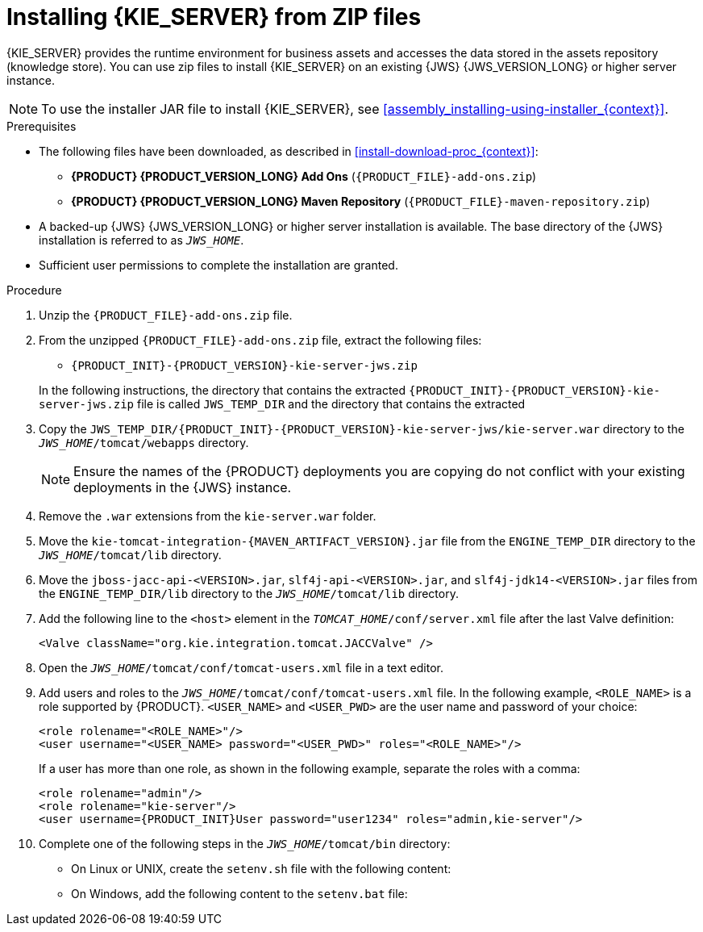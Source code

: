 [id='jws-zip-install-proc']

= Installing {KIE_SERVER} from ZIP files

{KIE_SERVER} provides the runtime environment for business assets and accesses the data stored in the assets repository (knowledge store). You can use zip files to install {KIE_SERVER} on an existing {JWS} {JWS_VERSION_LONG} or higher server instance.

[NOTE]
====
To use the installer JAR file to install {KIE_SERVER}, see <<assembly_installing-using-installer_{context}>>.
====

.Prerequisites
* The following files have been downloaded, as described in <<install-download-proc_{context}>>:
** *{PRODUCT} {PRODUCT_VERSION_LONG} Add Ons* (`{PRODUCT_FILE}-add-ons.zip`)
** *{PRODUCT} {PRODUCT_VERSION_LONG} Maven Repository* (`{PRODUCT_FILE}-maven-repository.zip`)
* A backed-up {JWS} {JWS_VERSION_LONG} or higher server installation is available. The base directory of the {JWS} installation is referred to as `_JWS_HOME_`. 
* Sufficient user permissions to complete the installation are granted.

.Procedure
. Unzip the `{PRODUCT_FILE}-add-ons.zip` file.
. From the unzipped `{PRODUCT_FILE}-add-ons.zip` file, extract the following files:
* `{PRODUCT_INIT}-{PRODUCT_VERSION}-kie-server-jws.zip`
ifdef::PAM[]
* `{PRODUCT_INIT}-{PRODUCT_VERSION}-{URL_COMPONENT_PROCESS_ENGINE}.zip` 
endif::PAM[]
ifdef::DM[]
* `{PRODUCT_INIT}-{PRODUCT_VERSION}-{URL_COMPONENT_DECISION_ENGINE}.zip`
endif::DM[]

+
In the following instructions, the directory that contains the extracted `{PRODUCT_INIT}-{PRODUCT_VERSION}-kie-server-jws.zip` file is called `JWS_TEMP_DIR` and the directory that contains the extracted 
ifdef::PAM[]
`{PRODUCT_INIT}-{PRODUCT_VERSION}-{URL_COMPONENT_PROCESS_ENGINE}.zip` file is called `ENGINE_TEMP_DIR`.
endif::PAM[]
ifdef::DM[]
`{PRODUCT_INIT}-{PRODUCT_VERSION}-{URL_COMPONENT_DECISION_ENGINE}.zip` file is called `ENGINE_TEMP_DIR`.
endif::DM[]

. Copy the `JWS_TEMP_DIR/{PRODUCT_INIT}-{PRODUCT_VERSION}-kie-server-jws/kie-server.war` directory to the `_JWS_HOME_/tomcat/webapps` directory.
+
[NOTE]
====
Ensure the names of the {PRODUCT} deployments you are copying do not conflict with your existing deployments in the {JWS} instance.
====
. Remove the `.war` extensions from the `kie-server.war` folder.
. Move the `kie-tomcat-integration-{MAVEN_ARTIFACT_VERSION}.jar` file from the `ENGINE_TEMP_DIR` directory to the `_JWS_HOME_/tomcat/lib` directory.
. Move the `jboss-jacc-api-<VERSION>.jar`, `slf4j-api-<VERSION>.jar`, and `slf4j-jdk14-<VERSION>.jar` files from the `ENGINE_TEMP_DIR/lib` directory to the `_JWS_HOME_/tomcat/lib` directory.
ifdef::DM[]
. Unzip the `{PRODUCT_FILE}-maven-repository.zip` file. 
. Copy the following libraries from the unzipped Maven repository to the `_JWS_HOME_/tomcat/lib` folder:
+
[source]
----
org.jboss.spec.javax.transaction:jboss-transaction-api_1.2_spec
org.jboss.integration:narayana-tomcat
org.jboss.narayana.jta:narayana-jta
org.jboss:jboss-transaction-spi
----
endif::DM[]
. Add the following line to the `<host>` element in the `_TOMCAT_HOME_/conf/server.xml` file after the last Valve definition:
+
[source]
----
<Valve className="org.kie.integration.tomcat.JACCValve" />
----
+
. Open the `_JWS_HOME_/tomcat/conf/tomcat-users.xml` file in a text editor.
. Add users and roles to the `_JWS_HOME_/tomcat/conf/tomcat-users.xml` file. In the following example, `<ROLE_NAME>` is a role supported by {PRODUCT}. 
//For a list of supported roles, see <<dm-roles-con>>.  
`<USER_NAME>` and `<USER_PWD>` are the user name and password of your choice:
+
[source]
----
<role rolename="<ROLE_NAME>"/>
<user username="<USER_NAME> password="<USER_PWD>" roles="<ROLE_NAME>"/>
----
+
If a user has more than one role, as shown in the following example, separate the roles with a comma:
+
[source,subs="attributes+"]
----
<role rolename="admin"/>
<role rolename="kie-server"/>
<user username={PRODUCT_INIT}User password="user1234" roles="admin,kie-server"/>
----
. Complete one of the following steps in the `_JWS_HOME_/tomcat/bin` directory:
+
* On Linux or UNIX, create the `setenv.sh` file with the following content:
+
ifdef::PAM[]
[source]
----
CATALINA_OPTS="-Xmx1024m -Dorg.jboss.logging.provider=jdk"
----
endif::PAM[]
ifdef::DM[]
[source]
----
CATALINA_OPTS="-Xmx1024m 
 -Dorg.jboss.logging.provider=jdk 
 -Dorg.jbpm.server.ext.disabled=true 
 -Dorg.jbpm.ui.server.ext.disabled=true
 -Dorg.jbpm.case.server.ext.disabled=true"
----
endif::DM[]
* On Windows, add the following content to the `setenv.bat` file:
+
ifdef::PAM[]
[source]
----
set CATALINA_OPTS=-Xmx1024m -Dorg.jboss.logging.provider=jdk
----
endif::PAM[]
ifdef::DM[]
[source]
----
set CATALINA_OPTS="-Xmx1024m -Dorg.jboss.logging.provider=jdk -Dorg.jbpm.server.ext.disabled=true -Dorg.jbpm.ui.server.ext.disabled=true -Dorg.jbpm.case.server.ext.disabled=true
----
endif::DM[]
